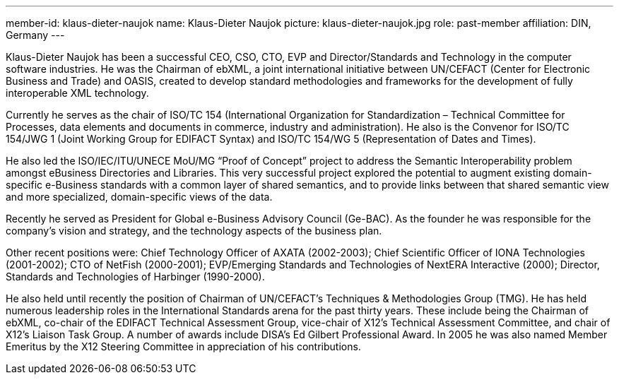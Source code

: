 ---
member-id: klaus-dieter-naujok
name: Klaus-Dieter Naujok
picture: klaus-dieter-naujok.jpg
role: past-member
affiliation: DIN, Germany
---

Klaus-Dieter Naujok has been a successful CEO, CSO, CTO, EVP and Director/Standards and Technology in the computer software industries. He was the Chairman of ebXML, a joint international initiative between UN/CEFACT (Center for Electronic Business and Trade) and OASIS, created to develop standard methodologies and frameworks for the development of fully interoperable XML technology.

Currently he serves as the chair of ISO/TC 154 (International Organization for Standardization – Technical Committee for Processes, data elements and documents in commerce, industry and administration). He also is the Convenor for ISO/TC 154/JWG 1 (Joint Working Group for EDIFACT Syntax) and ISO/TC 154/WG 5 (Representation of Dates and Times).

He also led the ISO/IEC/ITU/UNECE MoU/MG “Proof of Concept” project to address the Semantic Interoperability problem amongst eBusiness Directories and Libraries. This very successful project explored the potential to augment existing domain-specific e-Business standards with a common layer of shared semantics, and to provide links between that shared semantic view and more specialized, domain-specific views of the data.

Recently he served as President for Global e-Business Advisory Council (Ge-BAC). As the founder he was responsible for the company’s vision and strategy, and the technology aspects of the business plan.

Other recent positions were: Chief Technology Officer of AXATA (2002-2003); Chief Scientific Officer of IONA Technologies (2001-2002); CTO of NetFish (2000-2001); EVP/Emerging Standards and Technologies of NextERA Interactive (2000); Director, Standards and Technologies of Harbinger (1990-2000).

He also held until recently the position of Chairman of UN/CEFACT’s Techniques & Methodologies Group (TMG). He has held numerous leadership roles in the International Standards arena for the past thirty years. These include being the Chairman of ebXML, co-chair of the EDIFACT Technical Assessment Group, vice-chair of X12’s Technical Assessment Committee, and chair of X12’s Liaison Task Group. A number of awards include DISA’s Ed Gilbert Professional Award. In 2005 he was also named Member Emeritus by the X12 Steering Committee in appreciation of his contributions.

